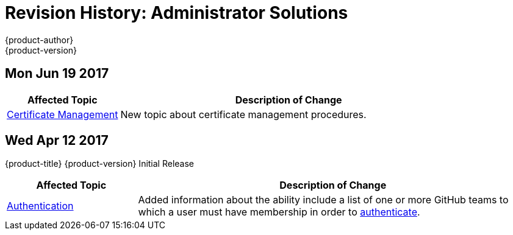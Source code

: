 [[admin-solutions-revhistory-admin-guide]]
= Revision History: Administrator Solutions
{product-author}
{product-version}
:data-uri:
:icons:
:experimental:

// do-release: revhist-tables
== Mon Jun 19 2017

// tag::admin_solutions_mon_jun_19_2017[]
[cols="1,3",options="header"]
|===

|Affected Topic |Description of Change
//Mon Jun 19 2017
|xref:../admin_solutions/certificate_management.adoc#admin-solutions-certificate-management[Certificate Management]
|New topic about certificate management procedures.



|===

// end::admin_solutions_mon_jun_19_2017[]
== Wed Apr 12 2017

{product-title} {product-version} Initial Release

// tag::admin_solutions_wed_apr_12_2017[]
[cols="1,3",options="header"]
|===

|Affected Topic |Description of Change
//Wed Apr 12 2017
|xref:../admin_solutions/authentication.adoc#admin-solutions-authentication[Authentication]
|Added information about the ability include a list of one or more GitHub teams to which a user must have membership in order to xref:../admin_solutions/authentication.adoc#config-github-auth-on-master[authenticate].

|===

// end::admin_solutions_wed_apr_12_2017[]
